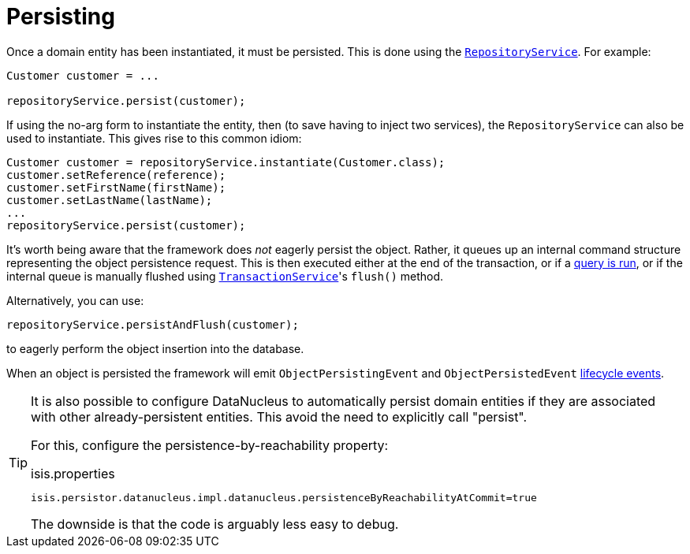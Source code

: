 [[_ugfun_crud_persisting]]
= Persisting
:Notice: Licensed to the Apache Software Foundation (ASF) under one or more contributor license agreements. See the NOTICE file distributed with this work for additional information regarding copyright ownership. The ASF licenses this file to you under the Apache License, Version 2.0 (the "License"); you may not use this file except in compliance with the License. You may obtain a copy of the License at. http://www.apache.org/licenses/LICENSE-2.0 . Unless required by applicable law or agreed to in writing, software distributed under the License is distributed on an "AS IS" BASIS, WITHOUT WARRANTIES OR  CONDITIONS OF ANY KIND, either express or implied. See the License for the specific language governing permissions and limitations under the License.
:_basedir: ../../
:_imagesdir: images/



Once a domain entity has been instantiated, it must be persisted.
This is done using the xref:../rgsvc/rgsvc.adoc#_rgsvc_persistence-layer-api_RepositoryService[`RepositoryService`].
For example:

[source,java]
----
Customer customer = ...

repositoryService.persist(customer);
----

If using the no-arg form to instantiate the entity, then (to save having to inject two services), the `RepositoryService` can also be used to instantiate.
This gives rise to this common idiom:

[source,java]
----
Customer customer = repositoryService.instantiate(Customer.class);
customer.setReference(reference);
customer.setFirstName(firstName);
customer.setLastName(lastName);
...
repositoryService.persist(customer);
----

It's worth being aware that the framework does _not_ eagerly persist the object.
Rather, it queues up an internal command structure representing the object persistence request.
This is then executed either at the end of the transaction, or if a xref:../ugfun/ugfun.adoc#_ugfun_crud_finding[query is run], or if the internal queue is manually flushed using xref:../rgsvc/rgsvc.adoc#_rgsvc_application-layer-api_TransactionService[`TransactionService`]'s `flush()` method.

Alternatively, you can use:

[source,java]
----
repositoryService.persistAndFlush(customer);
----

to eagerly perform the object insertion into the database.

When an object is persisted the framework will emit `ObjectPersistingEvent` and `ObjectPersistedEvent` xref:../ugfun/ugfun.adoc#_ugfun_building-blocks_events_lifecycle-events[lifecycle events].



[TIP]
====
It is also possible to configure DataNucleus to automatically persist domain entities if they are associated with other already-persistent entities.
This avoid the need to explicitly call "persist".

For this, configure the persistence-by-reachability property:

.isis.properties
[source,ini]
----
isis.persistor.datanucleus.impl.datanucleus.persistenceByReachabilityAtCommit=true
----

The downside is that the code is arguably less easy to debug.
====

